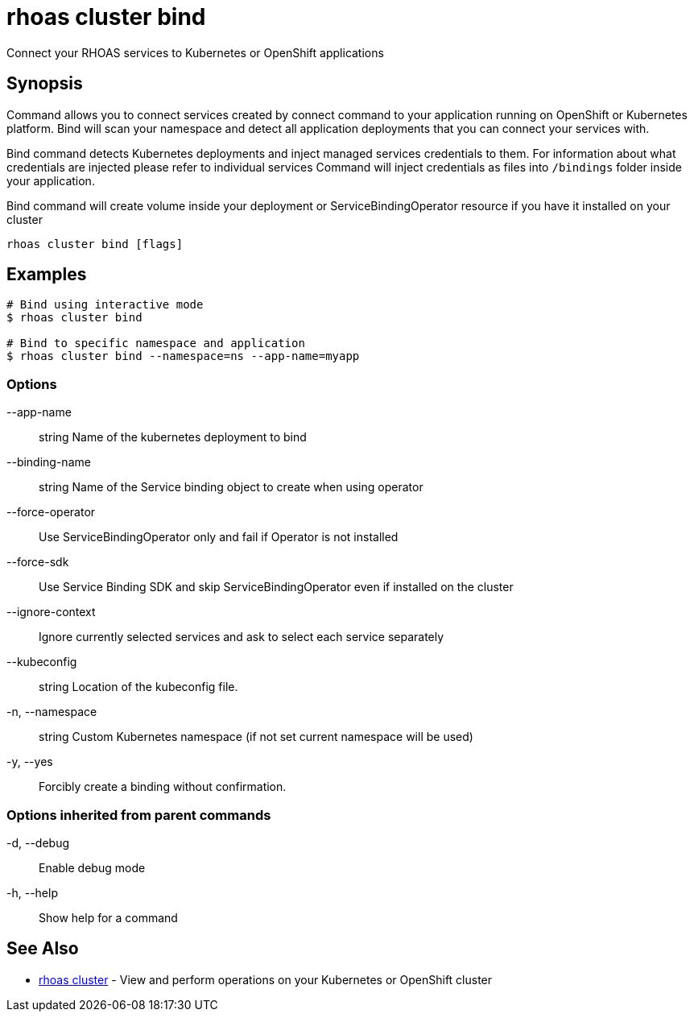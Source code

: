 = rhoas cluster bind

[role="_abstract"]
ifdef::env-github,env-browser[:relfilesuffix: .adoc]

Connect your RHOAS services to Kubernetes or OpenShift applications

[discrete]
== Synopsis

Command allows you to connect services created by connect command to your application
running on OpenShift or Kubernetes platform.
Bind will scan your namespace and detect all application deployments that you can connect your
services with.

Bind command detects Kubernetes deployments and inject managed services credentials to them.
For information about what credentials are injected please refer to individual services
Command will inject credentials as files into `/bindings` folder inside your application.

Bind command will create volume inside your deployment or
ServiceBindingOperator resource if you have it installed on your cluster


....
rhoas cluster bind [flags]
....

[discrete]
== Examples

....
# Bind using interactive mode
$ rhoas cluster bind

# Bind to specific namespace and application
$ rhoas cluster bind --namespace=ns --app-name=myapp

....

=== Options

      --app-name:: string       Name of the kubernetes deployment to bind
      --binding-name:: string   Name of the Service binding object to create when using operator
      --force-operator::        Use ServiceBindingOperator only and fail if Operator is not installed
      --force-sdk::             Use Service Binding SDK and skip ServiceBindingOperator even if installed on the cluster
      --ignore-context::        Ignore currently selected services and ask to select each service separately
      --kubeconfig:: string     Location of the kubeconfig file.
  -n, --namespace:: string      Custom Kubernetes namespace (if not set current namespace will be used)
  -y, --yes::                   Forcibly create a binding without confirmation.

=== Options inherited from parent commands

  -d, --debug::   Enable debug mode
  -h, --help::    Show help for a command

[discrete]
== See Also

* link:rhoas_cluster{relfilesuffix}[rhoas cluster]	 - View and perform operations on your Kubernetes or OpenShift cluster

